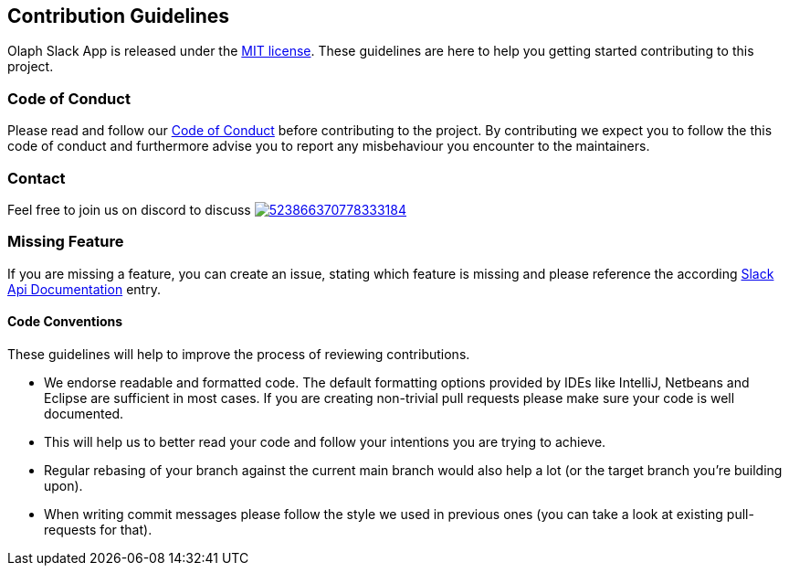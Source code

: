 == Contribution Guidelines

Olaph Slack App is released under the https://github.com/olaph-io/slack-app/blob/main/LICENSE[MIT license].
These guidelines are here to help you getting started contributing to this project.

=== Code of Conduct

Please read and follow our https://github.com/olaph-io/slack-app/blob/main/CODE_OF_CONDUCT.md[Code of Conduct] before contributing to the project.
By contributing we expect you to follow the this code of conduct and furthermore advise you to report any misbehaviour you encounter to the maintainers.

=== Contact

Feel free to join us on discord to discuss image:https://img.shields.io/discord/523866370778333184.svg[link="https://discord.gg/fXfQmdJ"]

=== Missing Feature

If you are missing a feature, you can create an issue, stating which feature is missing and please reference the according https://api.slack.com/[Slack Api Documentation^] entry.

==== Code Conventions

These guidelines will help to improve the process of reviewing contributions.

- We endorse readable and formatted code. The default formatting options provided by IDEs like IntelliJ, Netbeans and Eclipse
are sufficient in most cases. If you are creating non-trivial pull requests please make sure your code is well documented.

- This will help us to better read your code and follow your intentions you are trying to achieve.

- Regular rebasing of your branch against the current main branch would also help a lot (or the target branch you're building upon).

- When writing commit messages please follow the style we used in previous ones (you can take a look at existing pull-requests for that).
